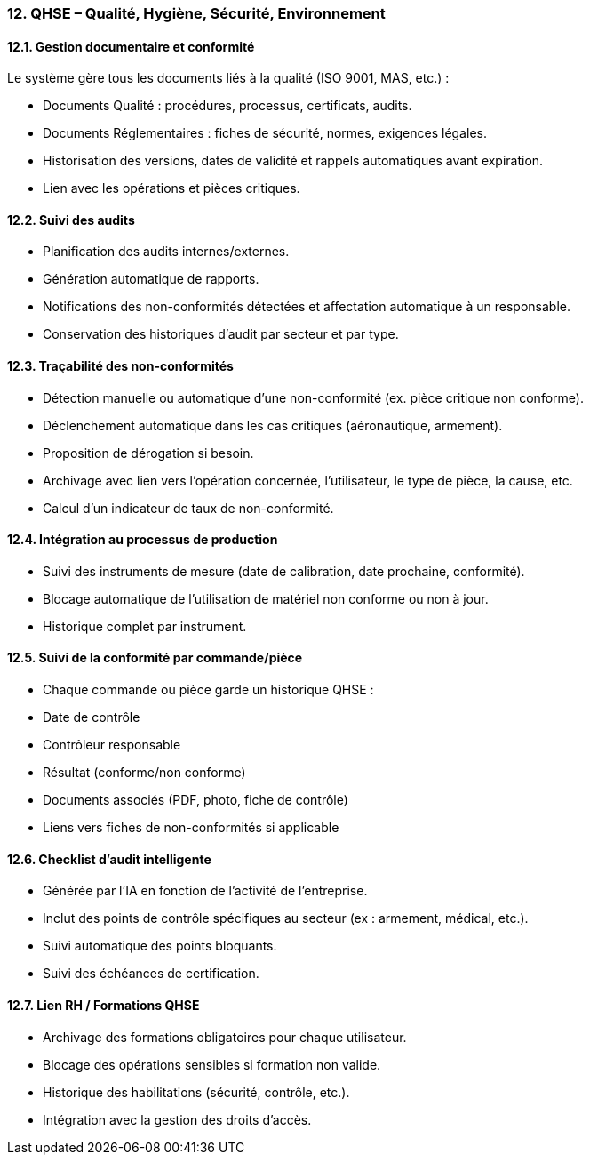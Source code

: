 === 12. QHSE – Qualité, Hygiène, Sécurité, Environnement

==== 12.1. Gestion documentaire et conformité

Le système gère tous les documents liés à la qualité (ISO 9001, MAS, etc.) :

- Documents Qualité : procédures, processus, certificats, audits.
- Documents Réglementaires : fiches de sécurité, normes, exigences légales.
- Historisation des versions, dates de validité et rappels automatiques avant expiration.
- Lien avec les opérations et pièces critiques.

==== 12.2. Suivi des audits

- Planification des audits internes/externes.
- Génération automatique de rapports.
- Notifications des non-conformités détectées et affectation automatique à un responsable.
- Conservation des historiques d’audit par secteur et par type.

==== 12.3. Traçabilité des non-conformités

- Détection manuelle ou automatique d’une non-conformité (ex. pièce critique non conforme).
- Déclenchement automatique dans les cas critiques (aéronautique, armement).
- Proposition de dérogation si besoin.
- Archivage avec lien vers l’opération concernée, l’utilisateur, le type de pièce, la cause, etc.
- Calcul d’un indicateur de taux de non-conformité.

==== 12.4. Intégration au processus de production

- Suivi des instruments de mesure (date de calibration, date prochaine, conformité).
- Blocage automatique de l'utilisation de matériel non conforme ou non à jour.
- Historique complet par instrument.

==== 12.5. Suivi de la conformité par commande/pièce

- Chaque commande ou pièce garde un historique QHSE :
  - Date de contrôle
  - Contrôleur responsable
  - Résultat (conforme/non conforme)
  - Documents associés (PDF, photo, fiche de contrôle)
  - Liens vers fiches de non-conformités si applicable

==== 12.6. Checklist d’audit intelligente

- Générée par l’IA en fonction de l’activité de l’entreprise.
- Inclut des points de contrôle spécifiques au secteur (ex : armement, médical, etc.).
- Suivi automatique des points bloquants.
- Suivi des échéances de certification.

==== 12.7. Lien RH / Formations QHSE

- Archivage des formations obligatoires pour chaque utilisateur.
- Blocage des opérations sensibles si formation non valide.
- Historique des habilitations (sécurité, contrôle, etc.).
- Intégration avec la gestion des droits d’accès.